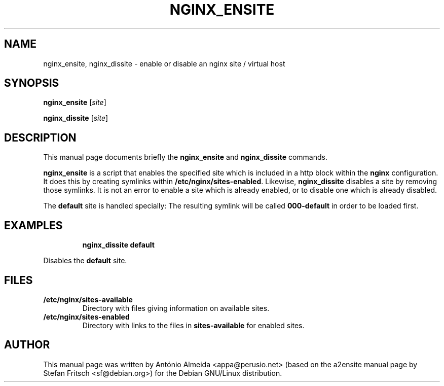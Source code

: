 .\"                                      Hey, EMACS: -*- nroff -*-
.\" First parameter, NAME, should be all caps
.\" Second parameter, SECTION, should be 1-8, maybe w/ subsection
.\" other parameters are allowed: see man(7), man(1)
.TH NGINX_ENSITE 8 "31 August 2010"
.\" Please adjust this date whenever revising the manpage.
.\"
.\" Some roff macros, for reference:
.\" .nh        disable hyphenation
.\" .hy        enable hyphenation
.\" .ad l      left justify
.\" .ad b      justify to both left and right margins
.\" .nf        disable filling
.\" .fi        enable filling
.\" .br        insert line break
.\" .sp <n>    insert n+1 empty lines
.\" for manpage-specific macros, see man(7)
.AM
.SH NAME
nginx_ensite, nginx_dissite \- enable or disable an nginx site / virtual host
.SH SYNOPSIS
.B nginx_ensite
.RI [ site ]
.PP
.B nginx_dissite
.RI [ site ]
.SH DESCRIPTION
This manual page documents briefly the
.B nginx_ensite
and
.B nginx_dissite
commands.
.PP
.B nginx_ensite
is a script that enables the specified site which is included in a
http block within the
.B nginx
configuration.  It does this by creating symlinks within
.BR /etc/nginx/sites-enabled .
Likewise,
.B nginx_dissite
disables a site by removing those symlinks.  It is not an error to
enable a site which is already enabled, or to disable one which is
already disabled.
.PP
The
.B default
site is handled specially: The resulting symlink will be called
.B 000-default
in order to be loaded first.
.SH EXAMPLES
.RS
.B "nginx_dissite default"
.RE
.PP
Disables the
.B default
site.
.SH FILES
.TP
.B /etc/nginx/sites-available
Directory with files giving information on available sites.
.TP
.B /etc/nginx/sites-enabled
Directory with links to the files in
.B sites-available
for enabled sites.
.SH AUTHOR
This manual page was written by Ant\['o]nio Almeida <appa@perusio.net>
(based on the a2ensite manual
page by Stefan Fritsch <sf@debian.org>) for the Debian GNU/Linux distribution.
